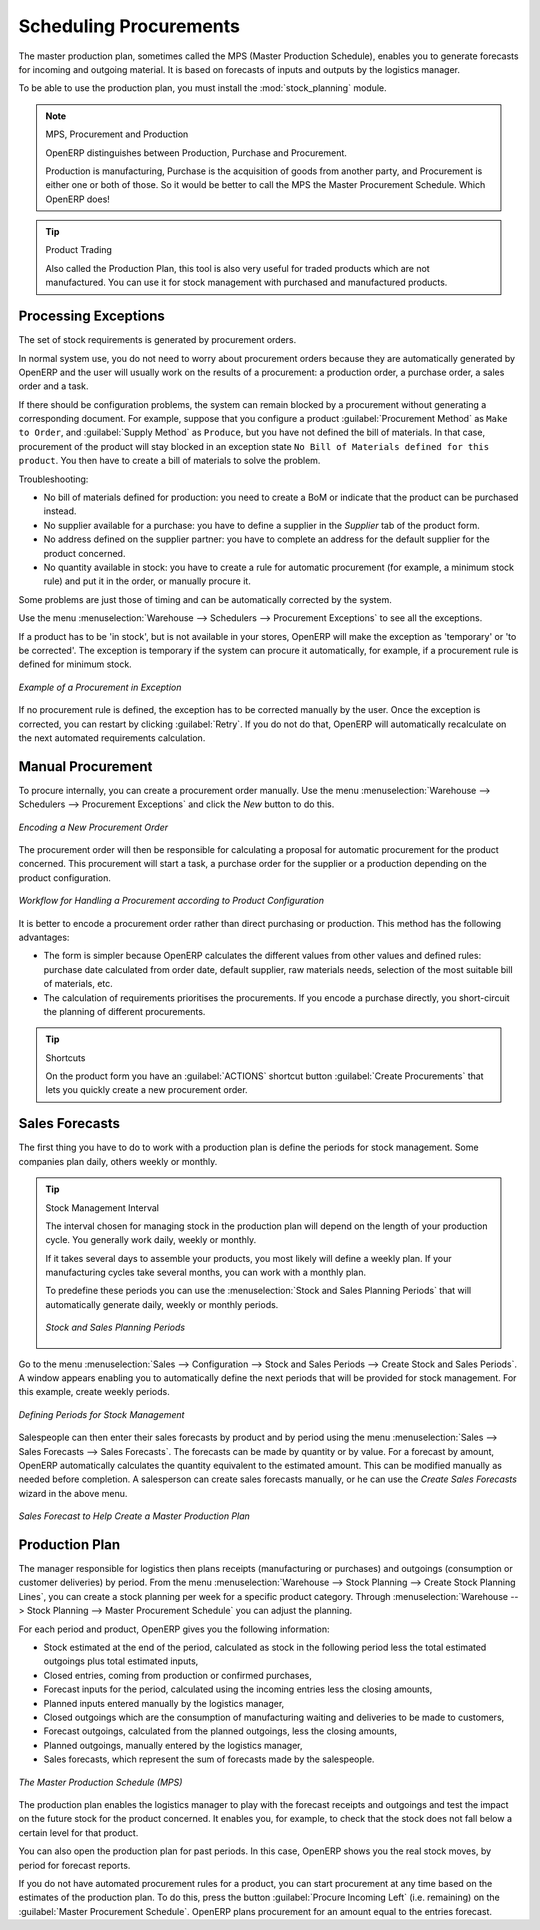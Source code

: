 .. index:: MPS
.. index:: Master Production Schedule
.. index:: Master Procurement Schedule

Scheduling Procurements
=======================

The master production plan, sometimes called the MPS (Master Production Schedule), enables you to
generate forecasts for incoming and outgoing material. It is based on forecasts of inputs and outputs
by the logistics manager.

To be able to use the production plan, you must install the :mod:`stock_planning` module.


.. note:: MPS, Procurement and Production

   OpenERP distinguishes between Production, Purchase and Procurement.

   Production is manufacturing, Purchase is the acquisition of goods from another party,
   and Procurement is either one or both of those. So it would be better to call the
   MPS the Master Procurement Schedule. Which OpenERP does!

.. tip:: Product Trading

    Also called the Production Plan, this tool is also very useful for traded products which are not
    manufactured.
    You can use it for stock management with purchased and manufactured products.

Processing Exceptions
---------------------

The set of stock requirements is generated by procurement orders.

In normal system use, you do not need to worry about procurement orders because they are automatically
generated by OpenERP and the user will usually work on the results of a procurement: a production
order, a purchase order, a sales order and a task.

If there should be configuration problems, the system can remain blocked by a procurement without
generating a corresponding document. For example, suppose that you configure a product :guilabel:`Procurement Method`
as ``Make to Order``, and :guilabel:`Supply Method` as ``Produce``, but you have not defined the bill of materials. In that case, procurement of the product will stay blocked in an exception state ``No Bill of Materials defined for this product``. You then have to create a bill of materials to solve the problem.

Troubleshooting:

* No bill of materials defined for production: you need to create a BoM or indicate
  that the product can be purchased instead.

* No supplier available for a purchase: you have to define a supplier in the `Supplier` tab
  of the product form.

* No address defined on the supplier partner: you have to complete an address for the default supplier
  for the product concerned.

* No quantity available in stock: you have to create a rule for automatic procurement (for example, a
  minimum stock rule) and put it in the order, or manually procure it.

Some problems are just those of timing and can be automatically corrected by the system.

Use the menu :menuselection:`Warehouse --> Schedulers --> Procurement Exceptions` to see all the exceptions.

If a product has to be 'in stock', but is not available in your stores, OpenERP will make the
exception as 'temporary' or 'to be corrected'. The exception is temporary if the system can procure
it automatically, for example, if a procurement rule is defined for minimum stock.

.. figure:: images/mrp_exception.png
   :scale: 75
   :align: center

   *Example of a Procurement in Exception*

If no procurement rule is defined, the exception has to be corrected manually by the user. Once the
exception is corrected, you can restart by clicking :guilabel:`Retry`. If you do not do that, 
OpenERP will automatically recalculate on the next automated requirements calculation.

Manual Procurement
------------------

To procure internally, you can create a procurement order manually. Use the menu
:menuselection:`Warehouse --> Schedulers --> Procurement Exceptions` and click the `New` button to do this.

.. figure:: images/mrp_procurement.png
   :scale: 75
   :align: center

   *Encoding a New Procurement Order*

The procurement order will then be responsible for calculating a proposal for automatic procurement
for the product concerned. This procurement will start a task, a purchase order for the supplier or
a production depending on the product configuration.

.. figure:: images/mrp_procurement_flow.png
   :scale: 65
   :align: center

   *Workflow for Handling a Procurement according to Product Configuration*

It is better to encode a procurement order rather than direct purchasing or production. This method
has the following advantages:

* The form is simpler because OpenERP calculates the different values from other values and defined rules: purchase date calculated from order date, default supplier, raw materials needs, selection of the most suitable bill of materials, etc.

* The calculation of requirements prioritises the procurements. If you encode a purchase directly, you short-circuit the planning of different procurements.

.. tip:: Shortcuts

   On the product form you have an :guilabel:`ACTIONS` shortcut button :guilabel:`Create Procurements`
   that lets you quickly create a new procurement order.



.. index::
   single: module; stock_planning

.. index:: forecasts

Sales Forecasts
---------------

The first thing you have to do to work with a production plan is define the periods for stock management.
Some companies plan daily, others weekly or monthly.

.. tip:: Stock Management Interval

   The interval chosen for managing stock in the production plan will depend on the length of your
   production cycle. You generally work daily, weekly or monthly.

   If it takes several days to assemble your products, you most likely will define a weekly plan. If your
   manufacturing cycles take several months, you can work with a monthly plan.
   
   To predefine these periods you can use the :menuselection:`Stock and Sales Planning Periods` that will automatically generate 
   daily, weekly or monthly periods.
   
   .. _fig-stfore:

   .. figure:: images/stock_sales_periods.png
	  :scale: 75
	  :align: center
	  
	  *Stock and Sales Planning Periods*

Go to the menu :menuselection:`Sales --> Configuration --> Stock and Sales Periods -->
Create Stock and Sales Periods`. A window appears enabling you to automatically define the next periods that will be
provided for stock management. For this example, create weekly periods.

.. figure:: images/sale_period.png
   :scale: 75
   :align: center

   *Defining Periods for Stock Management*

Salespeople can then enter their sales forecasts by product and by period using the menu
:menuselection:`Sales --> Sales Forecasts --> Sales Forecasts`. The forecasts can be
made by quantity or by value. For a forecast by amount, OpenERP automatically calculates the
quantity equivalent to the estimated amount. This can be modified manually as needed before
completion. A salesperson can create sales forecasts manually, or he can use the `Create Sales Forecasts` wizard in the above menu.

.. figure:: images/stock_sale_forecast.png
   :scale: 75
   :align: center

   *Sales Forecast to Help Create a Master Production Plan*

.. index::
   single: plan; production

Production Plan
---------------

The manager responsible for logistics then plans receipts (manufacturing or purchases) and outgoings
(consumption or customer deliveries) by period. From the menu :menuselection:`Warehouse --> Stock Planning --> Create Stock Planning Lines`, you can create a stock planning per week for a specific product category. Through  :menuselection:`Warehouse --> Stock Planning --> Master Procurement Schedule` you can adjust the planning.

For each period and product, OpenERP gives you the following information:

* Stock estimated at the end of the period, calculated as stock in the following period less the total
  estimated outgoings plus total estimated inputs,

* Closed entries, coming from production or confirmed purchases,

* Forecast inputs for the period, calculated using the incoming entries less the closing amounts,

* Planned inputs entered manually by the logistics manager,

* Closed outgoings which are the consumption of manufacturing waiting and deliveries to be made to
  customers,

* Forecast outgoings, calculated from the planned outgoings, less the closing amounts,

* Planned outgoings, manually entered by the logistics manager,

* Sales forecasts, which represent the sum of forecasts made by the salespeople.

.. figure:: images/stock_forecast.png
   :scale: 75
   :align: center

   *The Master Production Schedule (MPS)*

The production plan enables the logistics manager to play with the forecast receipts and
outgoings and test the impact on the future stock for the product concerned. It enables
you, for example, to check that the stock does not fall below a certain level for that product.

You can also open the production plan for past periods. In this case, OpenERP shows you the real
stock moves, by period for forecast reports.

If you do not have automated procurement rules for a product, you can start procurement at any time
based on the estimates of the production plan.
To do this, press the button :guilabel:`Procure Incoming Left` (i.e. remaining) on
the :guilabel:`Master Procurement Schedule`.
OpenERP plans procurement for an amount equal to the entries forecast.

.. Copyright © Open Object Press. All rights reserved.

.. You may take electronic copy of this publication and distribute it if you don't
.. change the content. You can also print a copy to be read by yourself only.

.. We have contracts with different publishers in different countries to sell and
.. distribute paper or electronic based versions of this book (translated or not)
.. in bookstores. This helps to distribute and promote the OpenERP product. It
.. also helps us to create incentives to pay contributors and authors using author
.. rights of these sales.

.. Due to this, grants to translate, modify or sell this book are strictly
.. forbidden, unless Tiny SPRL (representing Open Object Press) gives you a
.. written authorisation for this.

.. Many of the designations used by manufacturers and suppliers to distinguish their
.. products are claimed as trademarks. Where those designations appear in this book,
.. and Open Object Press was aware of a trademark claim, the designations have been
.. printed in initial capitals.

.. While every precaution has been taken in the preparation of this book, the publisher
.. and the authors assume no responsibility for errors or omissions, or for damages
.. resulting from the use of the information contained herein.

.. Published by Open Object Press, Grand Rosière, Belgium
